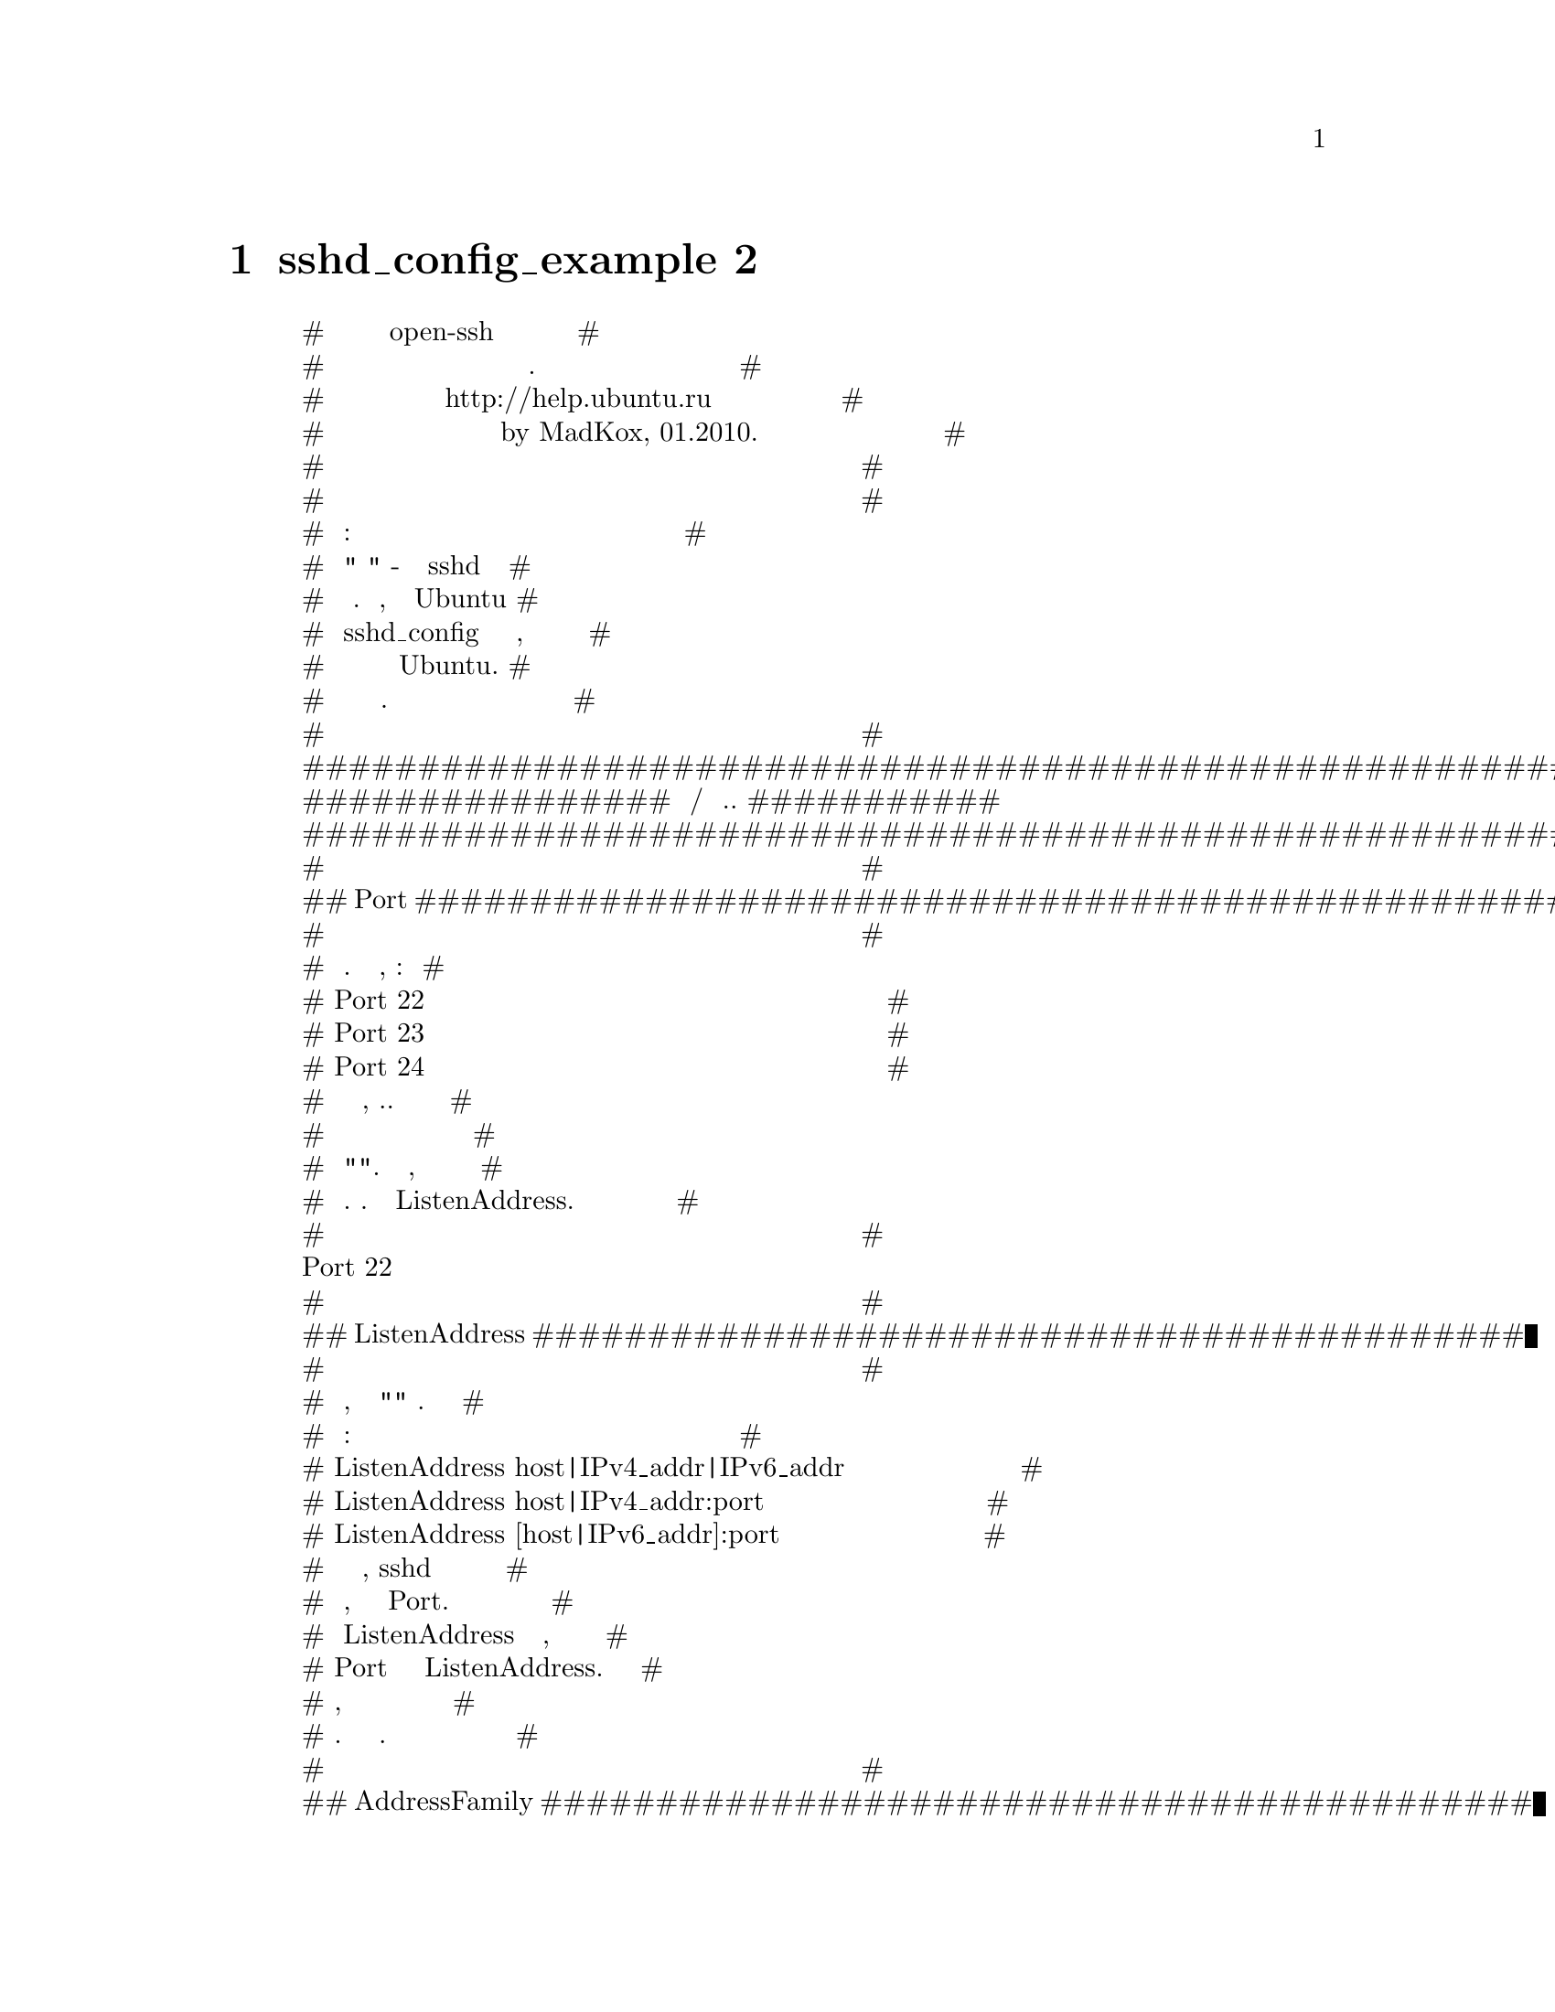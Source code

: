 @node sshd_config_example 2, Руководство 1, sshd_config-example, Top
@chapter sshd_config_example 2
@display
#     Пример конфигурации open-ssh сервера с русскими      #
#                      комментариями.                      #
#           Написан для http://help.ubuntu.ru              #
#                   by MadKox, 01.2010.                    #
#                                                          #
#                                                          #
# Условные обозначения:                                    #
# Под "по умолчанию" - подразумевается поведение sshd при  #
# неуказанной явно директиве. Стоит заметить, что в Ubuntu # 
# файл sshd_config уже содержит ряд настроек, которые      #
# являются настройками по умолчанию для именно для Ubuntu. #
# Такие настройки указаны в этом файле.                    #
#                                                          #
############################################################
################ Настройки адресов/портов и т.д. ###########
############################################################
#                                                          #
## Port ####################################################
#                                                          #
# Используемый порт. Можно указывать несколько, например:  #
# Port 22                                                  #
# Port 23                                                  #
# Port 24                                                  #
# Рекомендуется использовать нестандартный порт, т.к.      #
# стандартный часто сканируется ботами на предмет          #
# потенциальных "дырок". Может быть опущен, если задан     #
# через адрес. См. также параметр ListenAddress.           #
#                                                          #
Port 22
#                                                          #
## ListenAddress ###########################################
#                                                          #
# Сетевой адрес, на котором "слушает" сервер. Адрес можно  #
# записывать так:                                          #
# ListenAddress host|IPv4_addr|IPv6_addr                   #
# ListenAddress host|IPv4_addr:port                        #
# ListenAddress [host|IPv6_addr]:port                      #
# Если порт не задан, sshd будет слушать на этом адресе и  #
# на порту, указанному в опции Port. Если вы будете        # 
# использовать ListenAddress не указывая порт, то опция    #
# Port должна предшествовать опции ListenAddress. Если не  #
# указывать, то по умолчанию слушает на всех локальных     #
# адресах. Можно указывать несколько адресов.              #
#                                                          #
## AddressFamily ###########################################
#                                                          #
# Указывает, какое семейство IP адресов должно быть        #
# использовано sshd. Возможные варианты:                   #
# “any” - любые                                            #
# “inet” (только IPv4)                                     #
# “inet6” (только IPv6)                                    #
# По умолчанию - “any”.                                    #
AddressFamily inet
#                                                          #
## UseDNS ##################################################
#                                                          #
# Указывает, должен ли sshd проверять имя хоста и          #
# используя это имя сверять IP адрес переданный клиентом с #
# полученным от DNS.                                       #
# Значение по умолчанию - “yes”.                           #
#                                                          #
############################################################
############# Настройки доступа пользователей ##############
############################################################
#                                                          #
# Пустить/не пустить пользователя определяется директивами #
# DenyUsers, AllowUsers, DenyGroups, и AllowGroups.        #
# при этом, проверка проходит сверху - вниз по цепочке:    #
#                   ## DenyUsers ##                        #
#                          ||                              #
#                   ## AllowUsers ##                       #
#                          ||                              #
#                   ## DenyGroups ##                       #
#                          ||                              #
#                   ## AllowGroups ##                      #
# Принимаются только имена пользователей и групп, числовые #
# идентификаторы (UserID) - не распознаются. Корректная    #
# запись нескольких пользователей/групп по очереди, через  #
# пробел. Если записано в виде пользователь@@хост - то      #
# пользователь и хост проверяются отдельно, это позволяет  #
# разграничить доступ определенных пользователей с         #
# определенных хостов. Стоит помнить, что директивы        #
# DenyUsers и AllowUsers принимают в качестве параметра    #
# имя пользователя, а DenyGroups и AllowGroups - имя       #
# группы. См. PATTERNS в man ssh_config для дополнительной #
# информации о формах записи имен пользователей и групп.   #
#                                                          #
## DenyUsers ###############################################
#                                                          #
# Список ПОЛЬЗОВАТЕЛЕЙ, которым НЕЛЬЗЯ пользоваться sshd.  #
# По умолчанию - не указан = не запрещен никто. Т.е. если  #
# тут указан пользователь, то ему будет отказано в доступе #
# к ssh серверу.                                           #
#                                                          #
## AllowUsers ##############################################
#                                                          #
# Список ПОЛЬЗОВАТЕЛЕЙ, которым МОЖНО пользоваться sshd,   # 
# По умолчанию - не указан = разрешено всем. Т.е. если     # 
# указан хотя бы один пользователь, ssh доступ к серверу   #
# доступен только для него.                                #
#                                                          #
## DenyGroups ##############################################
#                                                          #
# Список ГРУПП, которым НЕЛЬЗЯ пользоваться sshd.          #
# По умолчанию - не указан = не запрещена ни одна группа.  #
# Т.е. если указана хотя бы одна группа, то пользователям, #
# входящим в эту группу будет отказано в доступе к ssh     #
# серверу.                                                 #
#                                                          #
## AllowGroups #############################################
#                                                          #
# Список ГРУПП, которым МОЖНО пользоваться sshd.           #
# По умолчанию - не указан = разрешено всем. Т.е. если     #
# указана хотя бы одна группа, то только тем пользователям,#
# которые в нее входят будет разрешен доступ к ssh серверу.#
#                                                          #
############################################################
######### Опции определения состояния соединения ###########
############################################################
#                                                          #
## TCPKeepAlive ############################################
#                                                          #
# Указывает, нужно системе посылать TCP сообщения клиенту  #
# с целью поддержания соединения. Если посылать эти пакеты,#
# можно определить разрыв соединения. Однако это также     #
# означает, что соединение может быть разорвано в случае   #
# кратковременного перебоя в работе маршрутизации и        #
# некоторых это сильно раздражает. С другой стороны, если  #
# таких сообщений не посылать - сеансы на сервере могут    #
# длиться бесконечно, порождая пользователей - "призраков",#
# и пожирая ресурсы сервера. Значение по умолчанию - “yes”,#
# т.е. посылать такие сообщения. Для отключения отправки   #
# таких сообщений нужно задать значение “no”. Ранее эта    #
# опция называлась KeepAlive. Стоит заметить, что          #
# существуют более защищенные способы проверки состояния   #
# соединения (см. ниже).                                   #
#                                                          #
TCPKeepAlive yes
#                                                          #
## ClientAliveCountMax #####################################
#                                                          #
# Задает количество сообщений к клиентам, которые sshd     #
# посылает подряд, не получая какого либо ответа от        #
# клиента. Если пороговое значение будет достигнуто, а     #
# клиент так и не ответил - sshd отключит клиента, прервав #
# ssh сессию. Стоит отметить, что использование таких      #
# сообщений в корне отличается от директивы TCPKeepAlive.  #
# Сообщения к/от клиентов посылаются по зашифрованному     #
# каналу и поэтому не подвержены спуфингу. Сообщения же    #
# TCPKeepAlive спуфингу подвержены. Механизм client alive  #
# особо ценен в тех случаях, когда серверу и клиенту нужно #
# знать когда соединение стало неактивным. По умолчанию    #
# значение равно 3. В случае, если ClientAliveInterval     #
# задан равным 15 и ClientAliveCountMax оставлен по        #
# умолчанию, неотвечающие клиенты будут отключены примерно #
# через 45 секунд. Эта директива работает только для       #
# протокола ssh2.                                          #
#                                                          #
## ClientAliveInterval #####################################
#                                                          #
# Задает временной интервал в секундах. Если в течении     #
# этого интервала не было обмена данными с клиентом, sshd  #
# посылает сообщение по зашифрованному каналу,             #
# запрашивающее ответ от клиента. По умолчанию - 0, т.е.   #
# не посылать таких сообщений. Эта директива работает      #
# только для протокола ssh2.                               #
#                                                          #
############################################################
################ Общие опции аутентификации ################
############################################################
#                                                          #
## AuthorizedKeysFile ######################################
#                                                          #
# Указывает файл, в котором содержатся публичные ключи,    #
# используемые для аутентификации пользователей. Директива #
# может содержать маркеры вида %М, которые подставляются в #
# процессе установки соединения.                           #
# Определены следующие маркеры:                            #
# %% - заменяется литералом '%'                            #
# %h - заменяется домашней директорией                     #
# аутентифицируещегося пользователя                        #
# %u - заменяется именем аутентифицируещегося пользователя #
# Таким образом, файл с ключами может быть задан как       #
# абсолютным путем (т.е. один общий файл с ключами), так и #
# динамически - в зависимости от пользователя (т.е. по     #
# файлу на каждого пользователя).                          #
# По умолчанию - “.ssh/authorized_keys”.                   #
# Пример для файла ключа в домашней папке пользователя:    # 
# AuthorizedKeysFile %h/.ssh/authorized_key                #
# Пример для общего файла:                                 #
# AuthorizedKeysFile /etc/ssh/authorized_keys              #
# См. описание файла authorized_keys для большей           #
# информации.                                              #
#                                                          #
## ChallengeResponseAuthentication #########################
#                                                          #
# Указывает, разрешить ли аутентификацию вида вопрос-ответ #
# (challenge-response authentication). Поддерживаются все  #
# виды аутентификации из login.conf По умолчанию - “yes”,  #
# т.е. разрешить.                                          #
# В Ubuntu - выключена по соображениям безопасности.       #
#                                                          #
ChallengeResponseAuthentication no
#                                                          #
## HostbasedUsesNameFromPacketOnly #########################
#                                                          #
# Указывает, как сервер должен получать имя хоста клиента  #
# при схеме аутентификации, основанной на проверке хоста.  #
# Если задать "yes" - при проверке соответствия в файлах   #
# ~/.shosts, ~/.rhosts или /etc/hosts.equiv sshd будет     #
# использовать имя хоста, предоставленное клиентом.        #
# (выполняя реверсивное DNS распознование) Если задать "no"#
# - sshd будет ресолвить имя из самого TCP соединения.     # 
# По умолчанию - "no".                                     #
#                                                          #
## IgnoreRhosts ############################################
#                                                          #
# Запрещает использование файлов .rhosts и .shosts         #
# в процессе аутентификации, основанной на проверке хоста. #
# (RhostsRSAAuthentication или HostbasedAuthentication).   #
# Файлы /etc/hosts.equiv и /etc/ssh/shosts.equiv все еще   #
# используются.                                            #
# По умолчанию - “yes”.                                    #
#                                                          #
IgnoreRhosts yes
#                                                          #
## IgnoreUserKnownHosts ####################################
#                                                          #
# Указывает должен ли sshd игнорировать пользовательские   # 
# "известные хосты" - файл ~/.ssh/known_hosts в процессе   #
# аутентификации, основанной на проверке хоста             # 
# (RhostsRSAAuthentication или HostbasedAuthentication).   #
# По умолчанию - “no”.                                     #
#                                                          #
## PermitBlacklistedKeys ###################################
#                                                          #
# Указывает, стоит ли sshd принимать ключи, занесенные в   #
# черный список как скомпрометированные (known-compromised #
# keys (см. ssh-vulnkey)). Если задано значение “yes” -    #
# попытки аутентификации с такими ключами будут занесены в #
# журнал и приняты, если значение “no” - попытки           #
# аутентификации будут отвергнуты.                         #
# По умолчанию - “no”.                                     #
#                                                          #
## PermitEmptyPasswords ####################################
#                                                          #
# В случае разрешенной аутентификации с помощью пароля,    #
# указывает, возможен ли вход с пустым паролем.            #
# По умолчанию - “no”.                                     #
#                                                          #
PermitEmptyPasswords no
#                                                          #
## PermitRootLogin #########################################
#                                                          #
# Указывает, возможен ли ssh-вход под суперпользователем   #
# (root). Может принимать значения:                        #
# “yes” - суперпользователь может зайти. Применяется       #
# текущая глобальная схема аутентификации.                 #
#                                                          #
# “without-password” - суперпользователь может зайти.      #
# Парольная аутентификация для него будет отключена.       #
#                                                          #
# “forced-commands-only” - суперпользователь сможет зайти, #
# пользуясь аутентификацией на основе публичного ключа и   #
# только если передаст необходимую к исполнению комнаду.   #
# Это удобно для осуществления резервного копирования,     #
# даже в том случае, когда нормальный (т.е. не через ssh)  #
# вход суперпользователя запрещен. Все остальные методы    #
# аутентификации для суперпользователя будут заблокированы.#
#                                                          #
# “no” - суперпользователь не может использовать ssh для   #
# входа в систему.                                         #
#                                                          #
# Значение по умолчанию - “yes”.                           #
#                                                          #
PermitRootLogin yes
#                                                          #
## Protocol ################################################
#                                                          #
# Указывает, какой протокол должен использовать sshd.      #
# Возможные значения ‘1’ и ‘2’ - ssh1 и ssh2               #
# соответственно. Возможна одновременная запись, при       #
# которой значения следует разделять запятыми.             #
# По умолчанию - “2,1”.                                    #
# Стоит отметить, что порядок следования протоколов в      #
# записи не задает приоритет, т.к. клиент выбирает какой   #
# из нескольких предложенных сервером протоколов ему       #
# использовать.Запись "2,1" абсолютно идентична            #
# записи "1,2".                                            #
#                                                          #
Protocol 2
#                                                          #
## UsePAM ##################################################
#                                                          #
# Включает интерфейс PAM (Pluggable Authentication Module  #
# interface).Если задано значение "yes" - для всех типов   #
# аутентификации помимо обработки модуля сессии и аккаунта #
# PAM будет использоваться аутентификация на основе        #
# запроса-ответа (ChallengeResponseAuthentication и        #
# PasswordAuthentication) Т.к. аутентификация              #
# запросов-ответов в PAM обычно выполняет ту же роль,      #
# что и парольная аутентификация, вам следует отключить    #
# либо PasswordAuthentication, либо                        #
# ChallengeResponseAuthentication. Стоит отметить, что     #
# если директива UsePAM включена - вы не сможете запустить #
# sshd от имени пользователя, отличного от root.           #
# Значение по умолчанию - “no”.                            #
#                                                          #
UsePAM yes
#                                                          #
## PasswordAuthentication ##################################
#                                                          #
# Указывает, разрешена ли аутентификация с использованием  #
# пароля.                                                  #
# По умолчанию - “yes”.                                    #
#                                                          #
## HostKey #################################################
#                                                          #
# Указывает файл, содержащий закрытый хост-ключ,           #
# используемый SSH. По умолчанию - /etc/ssh/ssh_host_key   #
# для протокола ssh1 и /etc/ssh/ssh_host_rsa_key и         #
# /etc/ssh/ssh_host_dsa_key для протокола ssh2. Стоит      #
# отметить, что sshd не станет пользоваться файлом,        #
# который доступен кому либо, кроме пользователя. Можно    #
# использовать несколько файлов с ключами, ключи “rsa1” -  #
# для протокола ssh1 и “dsa”/“rsa” для протокола ssh2.     #
#                                                          #
HostKey /etc/ssh/ssh_host_rsa_key
HostKey /etc/ssh/ssh_host_dsa_key
#                                                          #
############################################################
########## Опции протокола SSH версии 1 (ssh1) #############
############################################################
# Настоятельно НЕ РЕКОМЕНДУЕТСЯ использовать протокол ssh1.#
# Протокол ssh2 намного более безопасен, чем ssh1          #
############################################################
#                                                          # 
## KeyRegenerationInterval #################################
#                                                          #
# Для протокола ssh1 - раз в определенное время            #
# автоматически генерируется новый временный ключ сервера  #
# (если он был использован). Это сделано для               #
# предотвращения расшифровки перехваченных сеансов,с целью #
# позже зайти с параметрами этих сеансов на машину и       #
# украсть ключи. Такой ключ нигде не хранится (хранится в  #
# оперативной памяти). Данная директива указывает период   #
# "жизни" ключа в секундах, после которого он будет        #
# сгенерирован заново. Если значение задать равным 0 -     #
# ключ не будет генерироваться заново.                     #
# По умолчанию значение - 3600 (секунд).                   #
#                                                          #
KeyRegenerationInterval 3600
#                                                          #
## RhostsRSAAuthentication #################################
#                                                          #
# Указывает, нужна ли аутентификация на основе файлов      #
# rhosts или /etc/hosts.equiv совместно с успешной         #
# аутентификацией хоста через RSA.                         #
# Актуально только для протокола ssh1.                     #
# По умолчанию - “no”.                                     #
#                                                          #
RhostsRSAAuthentication no
#                                                          #
## RSAAuthentication #######################################
#                                                          #
# Указывает, разрешена ли "чистая" RSA-аутентификация.     #
# Актуально только для протокола ssh1.                     #
# По умолчанию - “yes”.                                    #
#                                                          #
RSAAuthentication yes
#                                                          #
## ServerKeyBits ###########################################
#                                                          #
# Определяет число бит во временном ключе сервера для      #
# протокола ssh1. Минимальное значение 512.                #
# Значение по умолчанию - 1024.                            #
ServerKeyBits 768
#                                                          #
############################################################
########### Опции протокола SSH версии 2 (ssh2) ############
############################################################
#                                                          #
## Ciphers #################################################
#                                                          #
# Указывает алгоритмы шифрования, разрешенные для          #
# протокола ssh2. Несколько алгоритмов должны быть         #
# разделены запятыми. Поддерживаемые алгоритмы:            #
# “3des-cbc”, “aes128-cbc”, “aes192-cbc”, “aes256-cbc”,    #
# “aes128-ctr”, “aes192-ctr”, “aes256-ctr”, “arcfour128”,  #
# “arcfour256”, “arcfour”, “blowfish-cbc”, “cast128-cbc”.  #
# По умолчанию используются:                               #
# aes128-cbc,3des-cbc,blowfish-cbc,cast128-cbc,arcfour128, #
# arcfour256,arcfour,aes192-cbc,aes256-cbc,aes128-ctr,     #
# aes192-ctr,aes256-ctr                                    #
#                                                          #
## HostbasedAuthentication #################################
#                                                          #
# Указывает, разрешена ли аутентификация, основанная на    #
# проверке хоста. Проверяется rhosts или /etc/hosts.equiv, #
# и в случае успеха, совместного с успешной проверкой      #
# публичного ключа, доступ разрешается. Данная директива   #
# одинакова с директивой RhostsRSAAuthentication и         #
# подходит только для протокола ssh2.                      #
# По умолчанию - "no".                                     #
#                                                          #
HostbasedAuthentication no
#                                                          #
## MACs ####################################################
#                                                          #
# Указывает допустимый алгоритм MAC (message               #
# authentication code). Алгоритм MAC используется          #
# протоколом ssh2 для защиты целостности данных. Несколько #
# алгоритмов должны быть разделены запятыми.               #
# По умолчанию используются:                               #
# hmac-md5,hmac-sha1,umac-64@@openssh.com,hmac-ripemd160,   #
# hmac-sha1-96,hmac-md5-96                                 #
#                                                          #
## PubkeyAuthentication ####################################
#                                                          #
# Указывает, разрешена ли аутентификация на основе         #
# публичного ключа. Актуально только для протокола ssh2.   #
# По умолчанию - “yes”.                                    #
#                                                          #
PubkeyAuthentication yes
############################################################
#################### Опции GSSAPI ##########################
############################################################
#                                                          #
############ Применимо только для протокола ssh2 ###########
#                                                          #
## GSSAPIAuthentication ####################################
#                                                          #
# Указывает, разрешена ли аутентификация пользователя на   #
# основе GSSAPI. По умолчанию - "no", т.е. запрещена.      #
#                                                          #
## GSSAPIKeyExchange #######################################
#                                                          #
# Указывает, разрешен ли обмен ключами, основанный на      #
# GSSAPI. Обмен ключам при помощи GSSAPI не полагается на  #
# ssh ключи при верификации идентичности хоста.            #
# По умолчанию - "no" - т.е. обмен запрещен.               #
#                                                          #
## GSSAPICleanupCredentials ################################
#                                                          #
# Указывает, нужно ли автоматически уничтожать             #
# пользовательский кеш аутентификационных полномочий при   #
# завершении сеанса.                                       #
# По умолчанию - "yes" - т.е. нужно уничтожать.            #
#                                                          #
## GSSAPIStrictAcceptorCheck ###############################
#                                                          #
# Указывает, насколько строгой должна быть проверка        #
# идентичности клиента при аутентификации через GSSAPI.    #
# Значение "yes" заставляет клиента аутентифицироваться в  #
# принимающей хост-службе на текущем хосте. Значение "no"  #
# позволяет клиенту аутентифицироваться при помощи любого  #
# ключа служб.                                             #
# Значение по умолчанию - "yes".                           #
# Стоит заметить, что задание значения "no" может          #
# сработать только с редкими библиотеками Kerberos GSSAPI. #
#                                                          #
############################################################
################### Опции Kerberos #########################
############################################################
#                                                          #
## KerberosAuthentication ##################################
#                                                          #
# Указывает, требует ли пароль, предоставленный            #
# пользователем для аутентификации                         #
# (PasswordAuthentication) валидации в Kerberos KDC.       #
# Для использования этой опции серверу нужно               #
# удостовериться в истинности KDC. (Тhe server needs a     #
# Kerberos servtab which allows the verification of the    #
# KDC’s identity)                                          #
# По умолчанию - “no”.                                     #
#                                                          #
## KerberosGetAFSToken #####################################
#                                                          #
# Если активен AFS и пользователь получил Kerberos 5 TGT,  #
# пытаться ли получить AFS токен до того, как пользователь #
# получит доступ к своей домашней папке.                   #
# По умолчанию - “no”.                                     #
#                                                          #
## KerberosOrLocalPasswd ###################################
#                                                          #
# Указывает, как поступать в случае, если аутентификация   #
# через Kerberos завершилась неудачей. Если                #
# значение = "yes" - пароль будет проверен при помощи      #
# любого дополнительного локального механизма авторизации, #
# например - /etc/passwd.                                  #
# По умолчанию - “yes”.                                    #
#                                                          #
## KerberosTicketCleanup ###################################
#                                                          #
# Указывает, нужно ли автоматически уничтожать файл с      #
# кешем тикета пользователя по завершению сеанса.          #
# По умолчанию - “yes”.                                    #
#                                                          #
############################################################
################# Опции перенаправления ####################
############################################################
#                                                          #
## AllowAgentForwarding ####################################
#                                                          #
# Указывает, разрешить или запретить перенаправление       #
# ssh-agent'а. По умолчанию - “yes”, т.е. разрешить.       #
# Стоит заметить, что отключение перенаправления не        #
# увеличит безопасности пока пользователям также не будет  #
# запрещен shell доступ, т.к. они всегда смогут установить #
# свои собственные аналоги агента.                         #
#                                                          #
## AllowTcpForwarding ######################################
#                                                          #
# Указывает, разрешить или запретить перенаправление TCP.  #
# По умолчанию - “yes”, т.е. разрешить. Стоит заметить,    #
# что как и в случае с AllowAgentForwarding отключение     #
# перенаправления не увеличит безопасности, пока у         #
# пользователей будет консольный доступ, т.к. они смогут   #
# установить свои аналоги.                                 #
#                                                          #
#                                                          #
## GatewayPorts ############################################
#                                                          #
# Указывает, разрешать ли удаленным хостам доступ к        #
# перенаправленным портам. По умолчанию, sshd слушает      #
# соединения к перенаправленным портам только на локальном #
# интерфейсе (loopback). Это не дает другим удаленным      #
# хостам подсоединяться к перенаправленным портам. Можно   #
# использовать GatewayPorts, чтобы разрешить sshd это      #
# делать. Директива может принимать 3 значения:            #
# "no" - только loopback.                                  #
# "yes"- любые адреса.                                     #
# "clientspecified" - адреса указанные клиентом.           #
#                                                          #
## PermitOpen ##############################################
#                                                          #
# Указывает куда разрешено перенаправление TCP портов.     #
# Указание перенаправления должно принимать одну из        #
# следующих форм:                                          #
# PermitOpen host:port                                     #
# PermitOpen IPv4_addr:port                                #
# PermitOpen [IPv6_addr]:port                              #
# Несколько записей можно задать, разделяя их пробелами.   #
# Аргумент “any” можно использовать для снятия всех        #
# запретов на перенаправление портов. По умолчанию любое   #
# перенаправление разрешено.                               #
#                                                          #
## PermitTunnel ############################################
#                                                          #
# Указывает, разрешено ли перенаправление tun-устройств.   #
# Может принимать значения:                                #
# “yes”                                                    #
# “point-to-point” (3-й сетевой уровень)                   #
# “ethernet” (2-й сетевой уровень)                         #
# “no”                                                     #
# Значение “yes” разрешает одновременно и “point-to-point” #
# и “ethernet”. По умолчанию - “no”.                       #
#                                                          #
############################################################
################## Опции журналирования ####################
############################################################
#                                                          #
## SyslogFacility ##########################################
#                                                          #
# Задает код объекта журнала для записи сообщений в        #
# системный журнал от sshd. Возможные значения:            #
# DAEMON                                                   #
# USER                                                     #
# AUTH                                                     #
# LOCAL0                                                   #
# LOCAL1                                                   #  
# LOCAL2                                                   #
# LOCAL3                                                   #
# LOCAL4                                                   #
# LOCAL5                                                   #
# LOCAL6                                                   #
# LOCAL7                                                   #
# По умолчанию используется AUTH.                          #
#                                                          #
SyslogFacility AUTH
#                                                          #
## LogLevel ################################################
#                                                          #
# Задает уровень детальности журнала sshd.                 #
# Возможные варианты:                                      #
# SILENT                                                   #
# QUIET                                                    #
# FATAL                                                    #
# ERROR                                                    #
# INFO                                                     #
# VERBOSE                                                  #
# DEBUG                                                    #
# DEBUG1                                                   #
# DEBUG2                                                   #
# DEBUG3                                                   # 
# По умолчанию - INFO.                                     # 
# DEBUG и DEBUG1 эквивалентны друг другу.                  #
# DEBUG2 и DEBUG3 задают самые высокие уровни отладочного  #
# вывода. Запись логов с уровнем DEBUG угрожает            #
# приватности пользователей и не рекомендована.            #
#                                                          #
LogLevel INFO
#                                                          #
############################################################
################### Перенаправление X11 ####################
############################################################
#                                                          #
## X11Forwarding ###########################################
#                                                          #
# Указывает, разрешено ли перенаправление графической      #
# подсистемы X11. Может принимать значения “yes” или “no”. #
# По умолчанию - “no”.                                     # 
# Внимание - включение простого перенаправления Х11 -      #
# большой риск как для сервера, так и для клиентов, т.к. в #
# случае такого перенаправления прокси-дисплей sshd        #
# принимает соединения с любых адресов. Используйте        #
# директиву X11UseLocalhost для ограничения доступа к      #
# серверу перенаправления "иксов". Стоит отметить, что     #
# отключение перенаправления не даст гарантии, что         #
# пользователи не смогут перенаправлять Х11, т.к. имея     #
# консольный доступ они всегда установить свой             #
# перенаправлятель. Перенаправление Х11 будет              #
# автоматически отключено, если будет задействована        #
# директива UseLogin.                                      #
#                                                          #
X11Forwarding yes
#                                                          #
## X11UseLocalhost #########################################
#                                                          #
# Указывает, должен ли sshd ограничить область             #
# перенаправления Х11 локальным loopback адресом, или      #
# должен разрешить любые адреса. По умолчанию - sshd       #
# "сажает" сервер перенаправления Х11 на локальный адрес   #
# и задает часть переменной окружения DISPLAY, отвечающую  #
# за имя хоста как “localhost”. Стоит заметить, что        #
# некоторые старые клиенты Х11 могут не работать с такими  #
# настройками. По умолчанию - "yes", т.е. перенаправление  #
# ограничено локалхостом, значение - “no” - отключает      #
# ограничения.                                             #
#                                                          #
## XAuthLocation ###########################################
#                                                          #
# Указывает полный путь к программе xauth.                 #
# По умолчанию - /usr/bin/X11/xauth.                       #
#                                                          #
## X11DisplayOffset ########################################
#                                                          #
# Указывает номер первого дисплея, доступного sshd в       #
# качестве перенаправления X11. Это сделано для того,      #
# чтобы перенаправленные "иксы" не пересекались с          # 
# реальными. По умолчанию - 10.                            #
#                                                          #
X11DisplayOffset 10
#                                                          #
############################################################
################### Различные опции ########################
############################################################
#                                                          #
## LoginGraceTime ##########################################
#                                                          #
# Время, по прошествии которого сервер отключает           #
# пользователя, если тот не смог удовлетворительно         #
# залогиниться. Значение 0 - разрешает пользователю        #
# логиниться бесконечно. По умолчанию - 120 (секунд).      #
#                                                          #
LoginGraceTime 120
#                                                          #
## MaxAuthTries ############################################
#                                                          #
# Указывает максимальное число попыток аутентификации,     #
# разрешенное для одного соединения.                       #
# Как только число неудачных попыток превысит половину     #
# заданного значения, все последующие попытки будут        #
# заноситься в журнал. Значение по умолчанию - 6.          #
#                                                          #
## MaxSessions #############################################
#                                                          #
# Указывает максимальное число одновременных подключений   #
# для каждого сетевого соединения. По умолчанию - 10.      #
#                                                          #
## MaxStartups #############################################
#                                                          #
# Указывает максимальное число одновременных               #
# неавторизованных подключений к sshd. В случае, если      #
# число подключений превысит лимит - все дополнительные    #
# подключения будут сброшены до тех пор, пока текущие      #
# подключения не завершатся либо успешной авторизацией,    #
# либо истечением периода времени указанного в директиве   #
# LoginGraceTime. Значение по умолчанию - 10.              #
# Дополнительно, можно задать ранний сброс соединений,     #
# указав в качестве параметра три значения, разделенные    #
# двоеточием “start:rate:full” (например: "10:30:60").     #
# sshd отклонит попытку соединения с вероятностью равной   #
# “rate/100” (т.е. в нашем примере - 30%), если уже        #
# имеется “start” (10) неавторизованных соединений.        #
# Вероятность увеличивается линейно и любые попытки        #
# соединения будут отклонены, если число неавторизованных  #
# соединений достигнет значения “full” (60).               #
#                                                          #
## Compression #############################################
#                                                          #
# Указывает, разрешено ли сжатие данных. Может быть        #
# "yes" - сжатие разрешено.                                #
# "delayed" - сжатие отложено до тех пор, пока             #
# пользователь успешно не аутентифицируется.               #
# "no" - сжатие запрещено.                                 #
# По умолчанию - "delayed".                                #
#                                                          #
## UseLogin ################################################
#                                                          #
# Указывает, должен ли использоваться login для            #
# интерактивного сеанса. Значение по умолчанию - “no”.     #
# Стоит отметить, что login никогда не использовался для   #
# выполнения удаленных команд. Так же заметим, что         #
# использование login сделает невозможным использование    #
# директивы X11Forwarding, потому что login не знает, что  #
# ему делать с xauth. Если включена директива              #
# UsePrivilegeSeparation - она будет отключена после       #
# авторизации.                                             #
#                                                          #
## UsePrivilegeSeparation ##################################
#                                                          #
# Указывает, должен ли sshd разделять привилегии. Если да  #
# - то сначала будет создан непривилегированный дочерний   #
# процесс для входящего сетевого трафика. После успешной   #
# авторизации будет создан другой процесс с привилегиями   #
# вошедшего пользователя. Основная цель разделения         #
# привилегий - предотвращение превышения прав доступа.     #
# Значение по умолчанию - “yes”.                           #
#                                                          #
UsePrivilegeSeparation yes
#                                                          #
## StrictModes #############################################
#                                                          #
# Указывает должен ли sshd проверить режимы доступа и      #
# владения пользовательских папок и файлов перед тем, как  #
# дать пользователю войти. Обычно это объясняется тем, что #
# новички часто делают свои файлы доступными для записи    #
# всем подряд.По умолчанию - “yes”.                        #
#                                                          #
StrictModes yes
#                                                          #
## AcceptEnv ###############################################
#                                                          #
# Указывает, какие переменные окружения, переданные        #
# клиентом будут приняты. См. опцию SendEnv в клиенте.     #
# Стоит заметить, что передача переменных возможна только  #
# для протокола ssh2. Переменные указываются по имени,     #
# можно использовать маски (‘*’ и ‘?’). Можно указывать    #
# несколько переменных через пробел, или разбить на        #
# несколько строк AcceptEnv. Будьте осторожны - некоторые  #
# переменные окружения могут быть использованы для обхода  #
# запрещенных пользовательских окружений. Пользуйтесь этой #
# директивой аккуратно. По умолчанию никакие               #
# пользовательские переменные окружения не принимаются.    #
#                                                          #
AcceptEnv LANG LC_*
#                                                          #
## PermitUserEnvironment ###################################
#                                                          #
# Указывает, должен ли sshd воспринимать                   #
# ~/.ssh/environment и опцию environment= в                #
# ~/.ssh/authorized_keys. По умолчанию - “no”. Стоит       #
# заметить, что разрешение обработки окружения может дать  #
# пользователям возможность обойти ограничения в некоторых #
# конфигурациях, использующих такие механизмы, как         #
# LD_PRELOAD.                                              #
#                                                          #
#                                                          #
## PidFile #################################################
#                                                          #
# Указывает файл, содержащий идентификатор процесса        #
# (process ID, PID) демона SSH.                            #
# По умолчанию - /var/run/sshd.pid                         #
#                                                          #
#                                                          #
## PrintLastLog ############################################
#                                                          #
# Указывает, должен ли sshd выводить на экран дату и время #
# последнего севнса при интерактивном входе пользователя.  #
# По умолчанию - “yes”.                                    #
#                                                          #
PrintLastLog yes
#                                                          #
## PrintMotd ###############################################
#                                                          #
# Указывает, должен ли sshd выводить на экран /etc/motd    #
# при интерактивном входе пользователя. На некоторых       #
# системах (например в Ubuntu) эта информация так же       #
# выводится на экран оболочкой.                            #
# Значение по умолчанию - “yes”.                           #
#                                                          #
PrintMotd no
#                                                          #
## Banner ##################################################
#                                                          #
# Указывает какой файл содержит текстовый баннер, который  #
# будет показан пользователю ПЕРЕД процедурой              #
# аутентификации. Опция доступна только для протокола ssh2.#
# По умолчанию - не показывает ничего.                     #
# В Ubuntu файл issue.net содержит фразу Ubuntu @{version@}, #
# например, для karmic это "Ubuntu 9.10". Можно            #
# использовать для дезориентации возможных атакующих,      #
# написав туда например "My D-Link Interet Router" =)      #
#                                                          #
Banner /etc/issue.net
#                                                          #
## ChrootDirectory #########################################
#                                                          #
# Если указан - предоставляет путь, по которому будет      #
# выполнен chroot после аутентификации. Путь и все его     #
# содержимое должны соответствовать принадлежащим          #
# суперпользователю папкам и быть не доступными для        #
# записи другими пользователями.                           #
# В пути могут быть указаны метки, подставляемые в         #
# процессе аутентификации:                                 #
# %% - заменяется литералом '%'                            #
# %h - заменяется домашней директорией                     #
# аутентифицируещегося пользователя                        #
# %u - заменяется именем аутентифицируещегося пользователя #
# chroot-папка должна содержать все необходимые файлы и    #
# папки для пользовательского сеанса. Для интерактивного   #
# сеанса нужны как минимум:                                #
# оболочка, обычно - sh                                    #
# базовые устройства в /dev, такие как:                    #
# null, zero, stdin, stdout, stderr, arandom и tty         #
# для сеанса передачи данных при помощи sftp никаких       #
# дополнительных настроек не нужно, если используется      #
# внутренний процесс sftp сервера. См. Subsystem для       #
# большей информации. По умолчанию chroot не выполняется.  #
#                                                          #
## ForceCommand ############################################
#                                                          #
# Заставляет выполняться указанную команду. Игнорирует     #
# любые команды переданные клиентом или записанные в       #
# ~/.ssh/rc. Команда вызывается из пользовательской        #
# оболочки с опцией -с. Подходит для запуска оболочки,     #
# команды или подсистемы. Наиболее полезна внутри блока    #
# Match. Команда, изначально переданная клиентом, хранится #
# в переменной окружения SSH_ORIGINAL_COMMAND. Если        #
# указать команду "internal-sftp", будет запущен           #
# внутренний sftp сервер, которому не нужны дополнительные #
# файлы и папки, описанные в директиве ChrootDirectory.    #
#                                                          #
## Subsystem ###############################################
#                                                          #
# Определяет и настраивает внешнюю подсистему (например    #
# демона передачи файлов - file transfer daemon).          #
# Аргументами служат имя и команда (с возможными           #
# аргументами), которая будет выполнена во время запроса   #
# на подсистемы. Команда sftp-server  запускает “sftp” -   #
# подсистему передачи файлов. Дополнительно можно указать  #
# в качестве подсистемы “internal-sftp” - что запустит     #
# внутренний sftp сервер. Это может значительно упростить  #
# настройку в случае использования директивы               #
# ChrootDirectory По умолчанию никаких подсистем           #
# не вызывается. Актуально только для протокола ssh2.      #
#                                                          #
Subsystem sftp /usr/lib/openssh/sftp-server
#                                                          #
############################################################
##################### Блок Match ###########################
############################################################
#                                                          #
# Специально вынес в конец файла, чтобы было удобнее       #
# писать Match правила.                                    #
#                                                  MadKox. #
#                                                          #
# Директива Match представляет собой начало условного      #
# блока. Если выполнены все критерии, указанные в строке   #
# Match, директивы в последующих строках блока выполняются,#
# позволяя обойти значения глобальных директив файла       #
# sshd_config для случая, являющегося критерием директивы  #
# Match. Блоком считаются все строки, идущие после строки  #
# с критерием (Match - строки) до следующей match-строки   #
# или до конца файла. Аргумент директивы Match - одна или  #
# несколько пар записей критериев. Возможные виды записей: #
# User                                                     #
# Group                                                    #
# Host                                                     #
# Address                                                  #
# Записи могут содержать как одиночные значения            #
# (например User=user), так и несколько значений,          #
# разделенные запятыми (User=user1,user2). Так же могут    #
# быть использованы регулярные выражения, описанные в      #
# секции PATTERNS файла ssh_config. Записи в критерии      #
# Address могут содержать адреса в нотации CIDR            #
# (Адрес/Длинна маски, например “192.0.2.0/24” или         #
# “3ffe:ffff::/32”). Стоит заметить, что представленная    #
# длинна маски должна соответствовать адресу, и слишком    #
# длинные/короткие для адреса не будут работать.           #
# В качестве директив Match может использовать только      #
# определенный набор директив:                             #
# AllowTcpForwarding                                       #
# Banner                                                   #
# ChrootDirectory                                          #
# ForceCommand                                             #
# GatewayPorts                                             #
# GSSAPIAuthentication                                     #
# HostbasedAuthentication                                  #
# KbdInteractiveAuthentication                             #
# KerberosAuthentication                                   #
# MaxAuthTries                                             # 
# MaxSessions                                              #
# PasswordAuthentication                                   #
# PermitOpen                                               #
# PermitRootLogin                                          #
# RhostsRSAAuthentication                                  #
# RSAAuthentication                                        #
# X11DisplayOffset                                         #
# X11Forwarding                                            #
# X11UseLocalHost                                          #
@end display
